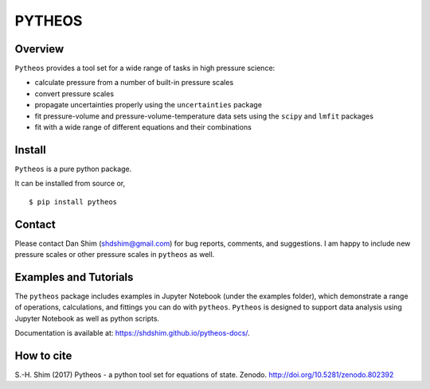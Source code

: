 PYTHEOS
=======

|DOI|

Overview
--------

``Pytheos`` provides a tool set for a wide range of tasks in high
pressure science:

-  calculate pressure from a number of built-in pressure scales

-  convert pressure scales

-  propagate uncertainties properly using the ``uncertainties`` package

-  fit pressure-volume and pressure-volume-temperature data sets using
   the ``scipy`` and ``lmfit`` packages

-  fit with a wide range of different equations and their combinations

Install
-------

``Pytheos`` is a pure python package.

It can be installed from source or,

::

    $ pip install pytheos


Contact
-------

Please contact Dan Shim (shdshim@gmail.com) for bug reports, comments,
and suggestions. I am happy to include new pressure scales or other
pressure scales in ``pytheos`` as well.

Examples and Tutorials
----------------------

The ``pytheos`` package includes examples in Jupyter Notebook (under the
examples folder), which demonstrate a range of operations, calculations,
and fittings you can do with ``pytheos``. ``Pytheos`` is designed to
support data analysis using Jupyter Notebook as well as python scripts.

Documentation is available at: https://shdshim.github.io/pytheos-docs/.

How to cite
-----------

S.-H. Shim (2017) Pytheos - a python tool set for equations of state.
Zenodo. http://doi.org/10.5281/zenodo.802392

.. |DOI| image:: https://zenodo.org/badge/DOI/10.5281/zenodo.802392.svg
   :target: https://doi.org/10.5281/zenodo.802392
